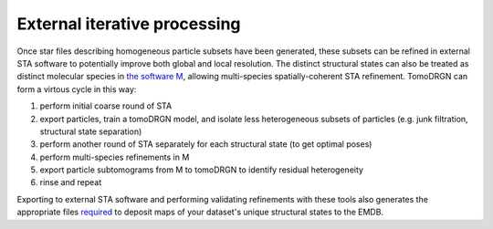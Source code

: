 External iterative processing
==============================

Once star files describing homogeneous particle subsets have been generated, these subsets can be refined in external STA software to potentially improve both global and local resolution.
The distinct structural states can also be treated as distinct molecular species in `the software M <https://warpem.github.io/warp/home/m/>`_, allowing multi-species spatially-coherent STA refinement.
TomoDRGN can form a virtous cycle in this way:

#. perform initial coarse round of STA
#. export particles, train a tomoDRGN model, and isolate less heterogeneous subsets of particles (e.g. junk filtration, structural state separation)
#. perform another round of STA separately for each structural state (to get optimal poses)
#. perform multi-species refinements in M
#. export particle subtomograms from M to tomoDRGN to identify residual heterogeneity
#. rinse and repeat

Exporting to external STA software and performing validating refinements with these tools also generates the appropriate files `required <https://www.ebi.ac.uk/emdb/documentation/policies#1>`_ to deposit maps of your dataset's unique structural states to the EMDB.
